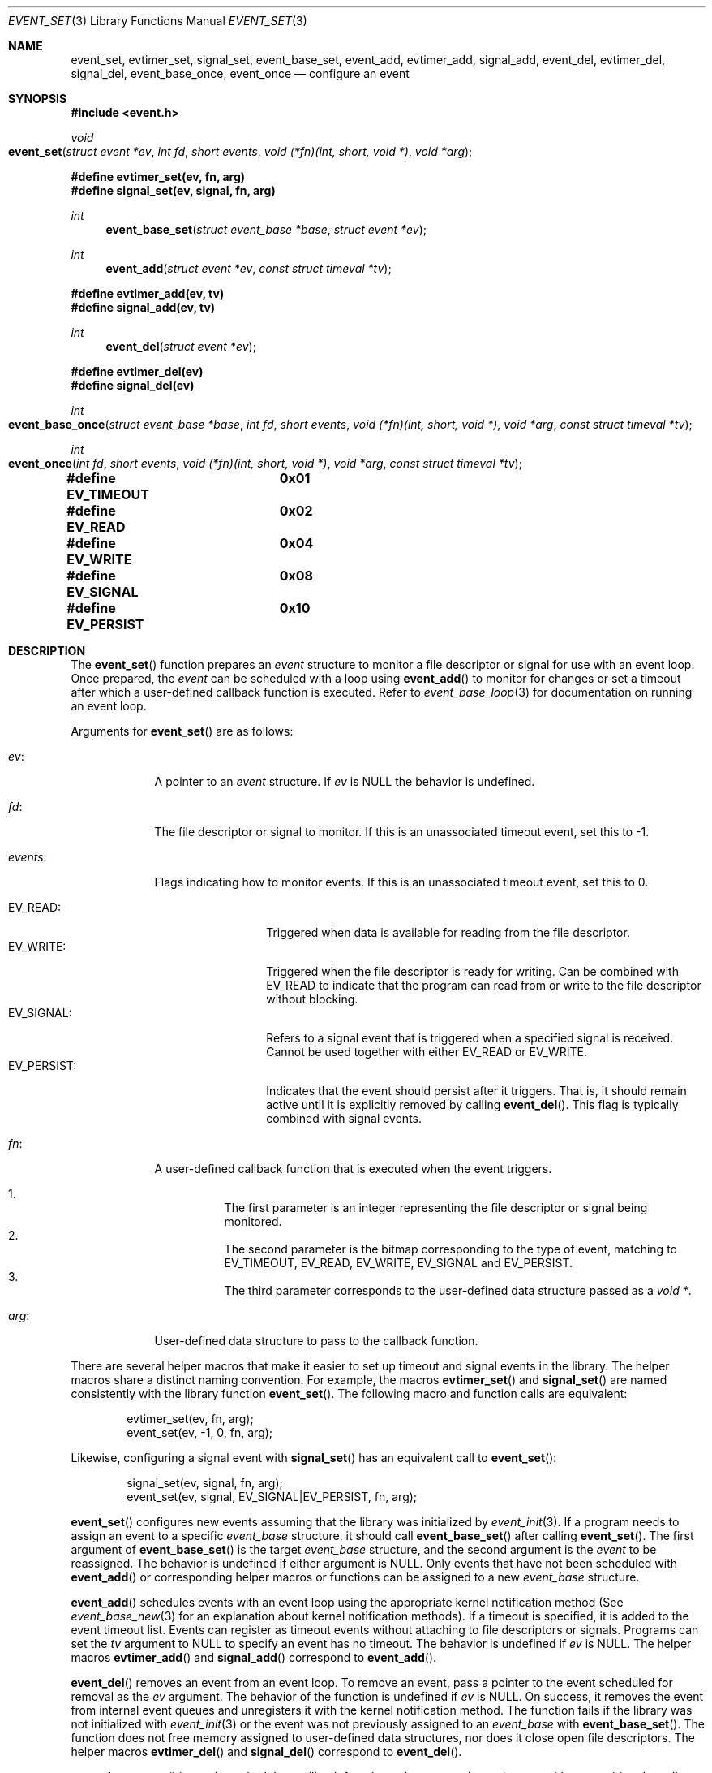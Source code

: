 .\" $OpenBSD$
.\" Copyright (c) 2023 Ted Bullock <tbullock@comore.com>
.\"
.\" Permission to use, copy, modify, and distribute this software for any
.\" purpose with or without fee is hereby granted, provided that the above
.\" copyright notice and this permission notice appear in all copies.
.\"
.\" THE SOFTWARE IS PROVIDED "AS IS" AND THE AUTHOR DISCLAIMS ALL WARRANTIES
.\" WITH REGARD TO THIS SOFTWARE INCLUDING ALL IMPLIED WARRANTIES OF
.\" MERCHANTABILITY AND FITNESS. IN NO EVENT SHALL THE AUTHOR BE LIABLE FOR
.\" ANY SPECIAL, DIRECT, INDIRECT, OR CONSEQUENTIAL DAMAGES OR ANY DAMAGES
.\" WHATSOEVER RESULTING FROM LOSS OF USE, DATA OR PROFITS, WHETHER IN AN
.\" ACTION OF CONTRACT, NEGLIGENCE OR OTHER TORTIOUS ACTION, ARISING OUT OF
.\" OR IN CONNECTION WITH THE USE OR PERFORMANCE OF THIS SOFTWARE.
.\"
.Dd $Mdocdate$
.Dt EVENT_SET 3
.Os
.Sh NAME
.Nm event_set ,
.Nm evtimer_set ,
.Nm signal_set ,
.Nm event_base_set ,
.Nm event_add ,
.Nm evtimer_add ,
.Nm signal_add ,
.Nm event_del ,
.Nm evtimer_del ,
.Nm signal_del ,
.Nm event_base_once ,
.Nm event_once
.Nd configure an event
.Sh SYNOPSIS
.In event.h
.Ft void
.Fo event_set
.Fa "struct event *ev"
.Fa "int fd"
.Fa "short events"
.Fa "void (*fn)(int, short, void *)"
.Fa "void *arg"
.Fc
.Fd #define evtimer_set(ev, fn, arg)
.Fd #define signal_set(ev, signal, fn, arg)
.Ft int
.Fn event_base_set "struct event_base *base" "struct event *ev"
.Ft int
.Fn event_add "struct event *ev" "const struct timeval *tv"
.Fd #define evtimer_add(ev, tv)
.Fd #define signal_add(ev, tv)
.Ft int
.Fn event_del "struct event *ev"
.Fd #define evtimer_del(ev)
.Fd #define signal_del(ev)
.Ft int
.Fo event_base_once
.Fa "struct event_base *base"
.Fa "int fd"
.Fa "short events"
.Fa "void (*fn)(int, short, void *)"
.Fa "void *arg"
.Fa "const struct timeval *tv"
.Fc
.Ft int
.Fo event_once
.Fa "int fd"
.Fa "short events"
.Fa "void (*fn)(int, short, void *)"
.Fa "void *arg"
.Fa "const struct timeval *tv"
.Fc
.Fd #define EV_TIMEOUT	0x01
.Fd #define EV_READ	0x02
.Fd #define EV_WRITE	0x04
.Fd #define EV_SIGNAL	0x08
.Fd #define EV_PERSIST	0x10
.Sh DESCRIPTION
The
.Fn event_set
function prepares an
.Vt event
structure to monitor a file descriptor or signal for use with an event loop.
Once prepared, the
.Vt event
can be scheduled with a loop using
.Fn event_add
to monitor for changes or set a timeout after which a user-defined callback
function is executed.
Refer to
.Xr event_base_loop 3
for documentation on running an event loop.
.Pp
Arguments for
.Fn event_set
are as follows:
.Bl -tag -width 7n
.It Va ev :
A pointer to an
.Vt "event" 
structure.
If
.Fa ev
is
.Dv NULL
the behavior is undefined.
.It Va fd :
The file descriptor or signal to monitor.
If this is an unassociated timeout event, set this to \-1.
.It Va events :
Flags indicating how to monitor events.
If this is an unassociated timeout event, set this to 0.
.Pp
.Bl -tag -width "EV_PERSIST:" -compact
.It Dv EV_READ :
Triggered when data is available for reading from the file descriptor.
.It Dv EV_WRITE :
Triggered when the file descriptor is ready for writing.
Can be combined with
.Dv EV_READ
to indicate that the program can read from or write to the file descriptor
without blocking.
.It Dv EV_SIGNAL :
Refers to a signal event that is triggered when a specified signal is
received.
Cannot be used together with either
.Dv EV_READ
or
.Dv EV_WRITE .
.It Dv EV_PERSIST :
Indicates that the event should persist after it triggers.
That is, it should remain active until it is explicitly removed by calling
.Fn event_del .
This flag is typically combined with signal events.
.El
.It Va fn :
A user-defined callback function that is executed when the event triggers.
.Pp
.Bl -enum -width Ds -compact
.It
The first parameter is an integer representing the file descriptor or signal
being monitored.
.It
The second parameter is the bitmap corresponding to the type of event,
matching to EV_TIMEOUT, EV_READ, EV_WRITE, EV_SIGNAL and EV_PERSIST.
.It
The third parameter corresponds to the user-defined data structure
passed as a
.Vt void * .
.El
.It Va arg :
User-defined data structure to pass to the callback function.
.El
.Pp
There are several helper macros that make it easier to set up timeout and
signal events in the library.
The helper macros share a distinct naming convention.
For example, the macros
.Fn evtimer_set
and
.Fn signal_set
are named consistently with the library function
.Fn event_set .
The following macro and function calls are equivalent:
.Bd -literal -offset indent
evtimer_set(ev, fn, arg);
event_set(ev, \-1, 0, fn, arg);
.Ed
.Pp
Likewise, configuring a signal event with
.Fn signal_set
has an equivalent call to
.Fn event_set :
.Bd -literal -offset indent
signal_set(ev, signal, fn, arg);
event_set(ev, signal, EV_SIGNAL|EV_PERSIST, fn, arg);
.Ed
.Pp
.Fn event_set
configures new events assuming that the library was initialized by
.Xr event_init 3 .
If a program needs to assign an event to a specific
.Vt event_base
structure, it should call
.Fn event_base_set
after calling
.Fn event_set .
The first argument of
.Fn event_base_set
is the target
.Vt event_base
structure, and the second argument is the
.Vt event
to be reassigned.
The behavior is undefined if either argument is
.Dv NULL .
Only events that have not been scheduled with
.Fn event_add
or corresponding helper macros or functions can be assigned to a new
.Vt event_base
structure.
.Pp
.Fn event_add
schedules events with an event loop using the appropriate kernel notification
method
(See
.Xr event_base_new 3
for an explanation about kernel notification methods).
If a timeout is specified, it is added to the event timeout list.
Events can register as timeout events without attaching to file
descriptors or signals.
Programs can set the
.Fa tv
argument to
.Dv NULL
to specify an event has no timeout.
The behavior is undefined if
.Fa ev
is
.Dv NULL .
The helper macros
.Fn evtimer_add
and
.Fn signal_add
correspond to
.Fn event_add .
.Pp
.Fn event_del
removes an event from an event loop.
To remove an event, pass a pointer to the event scheduled for removal as the
.Fa ev
argument.
The behavior of the function is undefined if
.Fa ev
is
.Dv NULL .
On success, it removes the event from internal event queues and unregisters it
with the kernel notification method.
The function fails if the library was not initialized with
.Xr event_init 3
or the event was not previously assigned to an
.Vt event_base
with
.Fn event_base_set .
The function does not free memory assigned to user-defined data structures,
nor does it close open file descriptors.
The helper macros
.Fn evtimer_del
and
.Fn signal_del
correspond to
.Fn event_del .
.Pp
.Fn event_base_once
is used to schedule a callback function to be executed exactly once without
requiring the caller to create and manage an
.Vt event
structure.
The arguments are as follows:
.Bl -tag -width "events:"
.It Va base :
A pointer to an
.Vt event_base
structure initialized by
.Xr event_base_new 3 .
The behavior is undefined if
.Fa base
is
.Dv NULL .
.It Va fd :
A file descriptor to monitor.
.It Va events :
Flags matching
.Dv EV_TIMEOUT ,
.Dv EV_READ
or
.Dv EV_WRITE .
.It Va fn :
A user-defined callback function that is executed when the event triggers.
This callback matches the same prototype and design used in
.Fn event_set .
.It Va arg :
A user-defined data structure to pass to the callback function.
.It Va tv :
A pointer to an optional timeout
.Vt timeval
structure.
Set to
.Dv NULL
to ignore.
.El
.Pp
.Fn event_once
is similar to
.Fn event_base_once
but requires that the library is initialized with
.Xr event_init 3 .
.Pp
To check the status of a scheduled event, refer to the
.Xr event_pending 3
manual page.
If a program needs to manually trigger an event, refer to
.Xr event_active 3 .
.Sh RETURN VALUES
These functions return 0 on success or \-1 on failure.
.Pp
.Fn event_base_set
returns \-1 if the event being reassigned has already
been processed by
.Fn event_add
or is not initialized.
.Pp
.Fn event_add
returns \-1 if a memory allocation fault occurs,
.Va errno
is set.
Other internal library errors terminate the program with
.Xr exit 3
after reporting to the log callback (see
.Xr event_set_log_callback 3 ) .
.Sh ERRORS
On failure
.Fn event_add
can set errno
as follows:
.Bl -tag -width Er
.It Bq Er ENOMEM
System has insufficient memory to add the event to the event loop.
.El
.Sh SEE ALSO
.Xr event_active 3 ,
.Xr event_base_loop 3 ,
.Xr event_base_new 3 ,
.Xr event_pending 3
.Sh HISTORY
.Fn event_set ,
.Fn event_add
and
.Fn event_del
first appeared in libevent-0.1 and have been available since
.Ox 3.2 .
.Pp
.Fn event_base_set
first appeared in libevent-1.0 and has been available since
.Ox 3.8 .
.Pp
.Fn event_once
first appeared in libevent-0.8 and has been available since
.Ox 3.8 .
.Pp
.Fn event_base_once
first appeared in libevent-1.3c and has been available since
.Ox 4.4 .
.Pp
The helper macros first appeared in libevent-0.6 and have been available since
.Ox 3.2 .
.Sh AUTHORS
.An -nosplit
.An Niels Provos
wrote the event library and these functions except for
.Fn event_base_once
which was also created by
.An Wouter Wijngaards .
.Pp
This manual page was written by
.An Ted Bullock Aq Mt tbullock@comlore.com .
